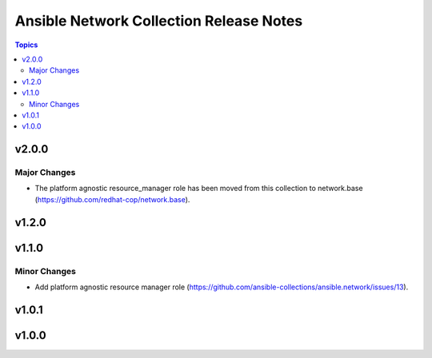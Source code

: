 ========================================
Ansible Network Collection Release Notes
========================================

.. contents:: Topics


v2.0.0
======

Major Changes
-------------

- The platform agnostic resource_manager role has been moved from this collection to network.base (https://github.com/redhat-cop/network.base).

v1.2.0
======

v1.1.0
======

Minor Changes
-------------

- Add platform agnostic resource manager role (https://github.com/ansible-collections/ansible.network/issues/13).

v1.0.1
======

v1.0.0
======
